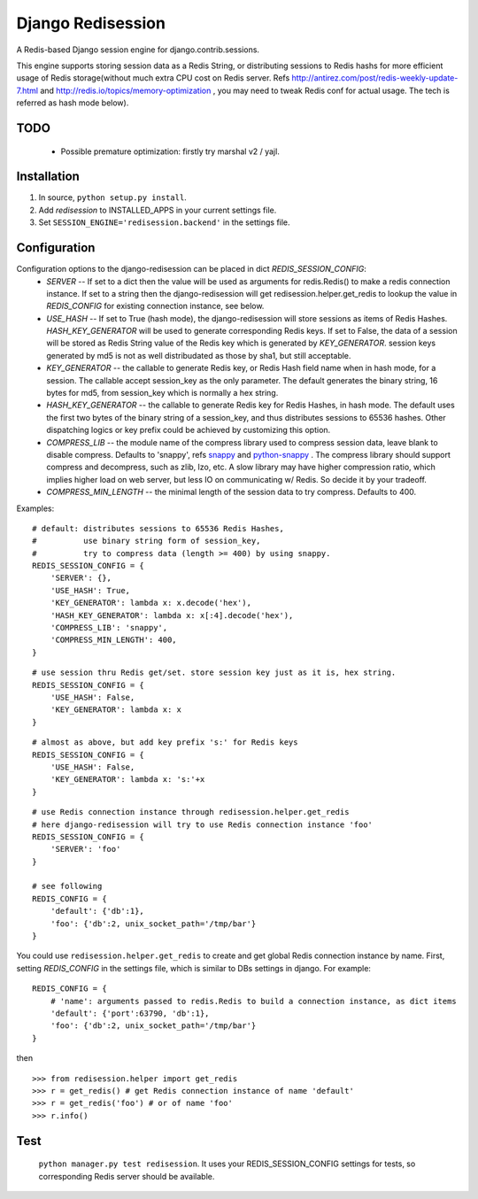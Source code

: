 ==================
Django Redisession
==================
A Redis-based Django session engine for django.contrib.sessions.

This engine supports storing session data as a Redis String, or distributing sessions to Redis hashs for more efficient usage of Redis storage(without much extra CPU cost on Redis server. Refs http://antirez.com/post/redis-weekly-update-7.html and http://redis.io/topics/memory-optimization , you may need to tweak Redis conf for actual usage. The tech is referred as hash mode below).

TODO
====
    - Possible premature optimization: firstly try marshal v2 / yajl.

Installation
============
#. In source, ``python setup.py install``.
#. Add `redisession` to INSTALLED_APPS in your current settings file.
#. Set ``SESSION_ENGINE='redisession.backend'`` in the settings file.
    
Configuration
=============
Configuration options to the django-redisession can be placed in dict `REDIS_SESSION_CONFIG`:
    - `SERVER` -- If set to a dict then the value will be used as arguments for redis.Redis() to make a redis connection instance. If set to a string then the django-redisession will get redisession.helper.get_redis to lookup the value in `REDIS_CONFIG` for existing connection instance, see below.
    - `USE_HASH` -- If set to True (hash mode), the django-redisession will store sessions as items of Redis Hashes. `HASH_KEY_GENERATOR` will be used to generate corresponding Redis keys. If set to False, the data of a session will be stored as Redis String value of the Redis key which is generated by `KEY_GENERATOR`. session keys generated by md5 is not as well distribudated as those by sha1, but still acceptable.
    - `KEY_GENERATOR` -- the callable to generate Redis key, or Redis Hash field name when in hash mode, for a session. The callable accept session_key as the only parameter. The default generates the binary string, 16 bytes for md5, from session_key which is normally a hex string.
    - `HASH_KEY_GENERATOR` -- the callable to generate Redis key for Redis Hashes, in hash mode. The default uses the first two bytes of the binary string of a session_key, and thus distributes sessions to 65536 hashes. Other dispatching logics or key prefix could be achieved by customizing this option.
    - `COMPRESS_LIB` -- the module name of the compress library used to compress session data, leave blank to disable compress. Defaults to 'snappy', refs `snappy <http://code.google.com/p/snappy/>`_ and `python-snappy <https://github.com/andrix/python-snappy>`_ . The compress library should support compress and decompress, such as zlib, lzo, etc. A slow library may have higher compression ratio, which implies higher load on web server, but less IO on communicating w/ Redis. So decide it by your tradeoff.
    - `COMPRESS_MIN_LENGTH` -- the minimal length of the session data to try compress. Defaults to 400.

Examples:

::

    # default: distributes sessions to 65536 Redis Hashes,
    #          use binary string form of session_key,
    #          try to compress data (length >= 400) by using snappy. 
    REDIS_SESSION_CONFIG = {
        'SERVER': {},
        'USE_HASH': True,
        'KEY_GENERATOR': lambda x: x.decode('hex'),
        'HASH_KEY_GENERATOR': lambda x: x[:4].decode('hex'),
        'COMPRESS_LIB': 'snappy',
        'COMPRESS_MIN_LENGTH': 400,
    }
    
::

    # use session thru Redis get/set. store session key just as it is, hex string.
    REDIS_SESSION_CONFIG = {
        'USE_HASH': False,
        'KEY_GENERATOR': lambda x: x
    }

::

    # almost as above, but add key prefix 's:' for Redis keys
    REDIS_SESSION_CONFIG = {
        'USE_HASH': False,
        'KEY_GENERATOR': lambda x: 's:'+x
    }

::

    # use Redis connection instance through redisession.helper.get_redis
    # here django-redisession will try to use Redis connection instance 'foo'
    REDIS_SESSION_CONFIG = {
        'SERVER': 'foo'
    }

    # see following
    REDIS_CONFIG = {
        'default': {'db':1},
        'foo': {'db':2, unix_socket_path='/tmp/bar'}
    }


You could use ``redisession.helper.get_redis`` to create and get global Redis connection instance by name. First, setting `REDIS_CONFIG` in the settings file, which is similar to DBs settings in django. For example:

::

    REDIS_CONFIG = {
        # 'name': arguments passed to redis.Redis to build a connection instance, as dict items
        'default': {'port':63790, 'db':1},
        'foo': {'db':2, unix_socket_path='/tmp/bar'}
    }

then

::

    >>> from redisession.helper import get_redis
    >>> r = get_redis() # get Redis connection instance of name 'default'
    >>> r = get_redis('foo') # or of name 'foo'
    >>> r.info()

Test
====
    ``python manager.py test redisession``. It uses your REDIS_SESSION_CONFIG settings for tests, so corresponding Redis server should be available.

